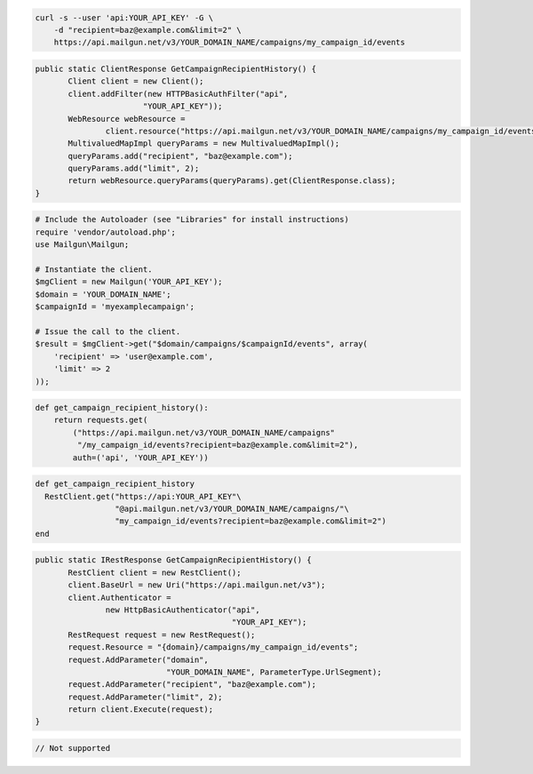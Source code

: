 
.. code-block:: bash

    curl -s --user 'api:YOUR_API_KEY' -G \
	-d "recipient=baz@example.com&limit=2" \
	https://api.mailgun.net/v3/YOUR_DOMAIN_NAME/campaigns/my_campaign_id/events

.. code-block:: java

 public static ClientResponse GetCampaignRecipientHistory() {
 	Client client = new Client();
 	client.addFilter(new HTTPBasicAuthFilter("api",
 			"YOUR_API_KEY"));
 	WebResource webResource =
 		client.resource("https://api.mailgun.net/v3/YOUR_DOMAIN_NAME/campaigns/my_campaign_id/events");
 	MultivaluedMapImpl queryParams = new MultivaluedMapImpl();
 	queryParams.add("recipient", "baz@example.com");
 	queryParams.add("limit", 2);
 	return webResource.queryParams(queryParams).get(ClientResponse.class);
 }

.. code-block:: php

  # Include the Autoloader (see "Libraries" for install instructions)
  require 'vendor/autoload.php';
  use Mailgun\Mailgun;

  # Instantiate the client.
  $mgClient = new Mailgun('YOUR_API_KEY');
  $domain = 'YOUR_DOMAIN_NAME';
  $campaignId = 'myexamplecampaign';

  # Issue the call to the client.
  $result = $mgClient->get("$domain/campaigns/$campaignId/events", array(
      'recipient' => 'user@example.com',
      'limit' => 2
  ));

.. code-block:: py

 def get_campaign_recipient_history():
     return requests.get(
         ("https://api.mailgun.net/v3/YOUR_DOMAIN_NAME/campaigns"
          "/my_campaign_id/events?recipient=baz@example.com&limit=2"),
         auth=('api', 'YOUR_API_KEY'))

.. code-block:: rb

 def get_campaign_recipient_history
   RestClient.get("https://api:YOUR_API_KEY"\
                  "@api.mailgun.net/v3/YOUR_DOMAIN_NAME/campaigns/"\
                  "my_campaign_id/events?recipient=baz@example.com&limit=2")
 end

.. code-block:: csharp

 public static IRestResponse GetCampaignRecipientHistory() {
 	RestClient client = new RestClient();
 	client.BaseUrl = new Uri("https://api.mailgun.net/v3");
 	client.Authenticator =
 		new HttpBasicAuthenticator("api",
 		                           "YOUR_API_KEY");
 	RestRequest request = new RestRequest();
 	request.Resource = "{domain}/campaigns/my_campaign_id/events";
 	request.AddParameter("domain",
 	                     "YOUR_DOMAIN_NAME", ParameterType.UrlSegment);
 	request.AddParameter("recipient", "baz@example.com");
 	request.AddParameter("limit", 2);
 	return client.Execute(request);
 }

.. code-block:: go

 // Not supported

